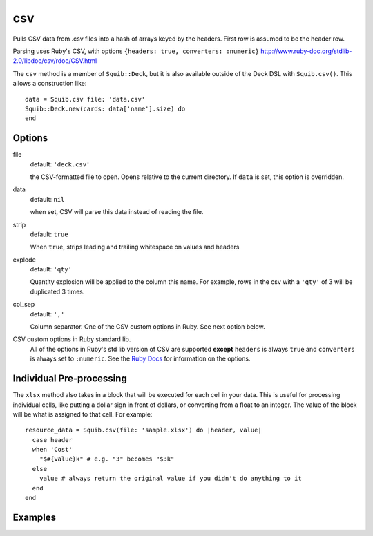 csv
===

Pulls CSV data from .csv files into a hash of arrays keyed by the headers. First row is assumed to be the header row.

Parsing uses Ruby's CSV, with options ``{headers: true, converters: :numeric}``
http://www.ruby-doc.org/stdlib-2.0/libdoc/csv/rdoc/CSV.html

The ``csv`` method is a member of ``Squib::Deck``, but it is also available outside of the Deck DSL with ``Squib.csv()``. This allows a construction like::

  data = Squib.csv file: 'data.csv'
  Squib::Deck.new(cards: data['name'].size) do
  end


Options
-------

file
  default: ``'deck.csv'``

  the CSV-formatted file to open. Opens relative to the current directory. If ``data`` is set, this option is overridden.

data
  default: ``nil``

  when set, CSV will parse this data instead of reading the file.

strip
  default: ``true``

  When ``true``, strips leading and trailing whitespace on values and headers

explode
  default: ``'qty'``

  Quantity explosion will be applied to the column this name. For example, rows in the csv with a ``'qty'`` of 3 will be duplicated 3 times.

col_sep
  default: ``','``

  Column separator. One of the CSV custom options in Ruby. See next option below.

CSV custom options in Ruby standard lib.
  All of the options in Ruby's std lib version of CSV are supported **except** ``headers`` is always ``true`` and ``converters`` is always set to ``:numeric``. See the `Ruby Docs <http://ruby-doc.org/stdlib-2.2.0/libdoc/csv/rdoc/CSV.html#method-c-new>`_ for information on the options.

Individual Pre-processing
-------------------------

The ``xlsx`` method also takes in a block that will be executed for each cell in your data. This is useful for processing individual cells, like putting a dollar sign in front of dollars, or converting from a float to an integer. The value of the block will be what is assigned to that cell. For example::

  resource_data = Squib.csv(file: 'sample.xlsx') do |header, value|
    case header
    when 'Cost'
      "$#{value}k" # e.g. "3" becomes "$3k"
    else
      value # always return the original value if you didn't do anything to it
    end
  end

Examples
--------
